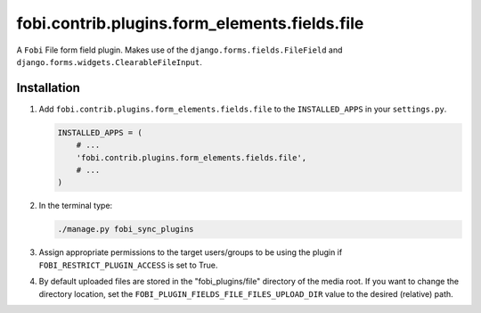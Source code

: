 fobi.contrib.plugins.form_elements.fields.file
----------------------------------------------
A ``Fobi`` File form field plugin. Makes use of the
``django.forms.fields.FileField`` and
``django.forms.widgets.ClearableFileInput``.

Installation
~~~~~~~~~~~~
(1) Add ``fobi.contrib.plugins.form_elements.fields.file`` to the
    ``INSTALLED_APPS`` in your ``settings.py``.

    .. code-block:: python

        INSTALLED_APPS = (
            # ...
            'fobi.contrib.plugins.form_elements.fields.file',
            # ...
        )

(2) In the terminal type:

    .. code-block:: sh

        ./manage.py fobi_sync_plugins

(3) Assign appropriate permissions to the target users/groups to be using
    the plugin if ``FOBI_RESTRICT_PLUGIN_ACCESS`` is set to True.

(4) By default uploaded files are stored in the "fobi_plugins/file" directory
    of the media root. If you want to change the directory location,
    set the ``FOBI_PLUGIN_FIELDS_FILE_FILES_UPLOAD_DIR`` value to the desired
    (relative) path.
